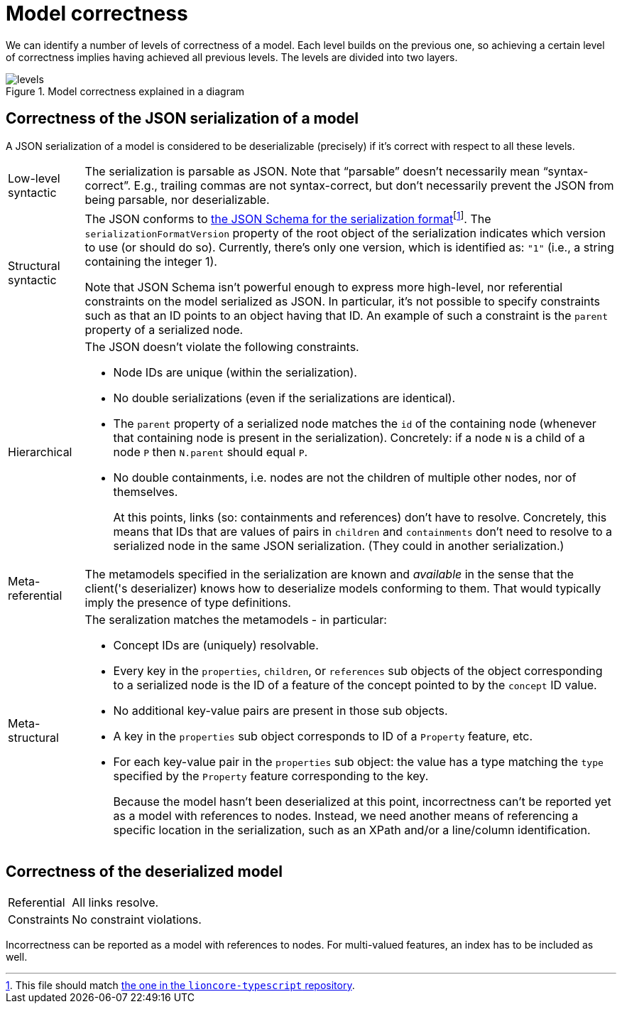= Model correctness

We can identify a number of levels of correctness of a model.
Each level builds on the previous one, so achieving a certain level of correctness implies having achieved all previous levels.
The levels are divided into two layers.

.Model correctness explained in a diagram
image::../resources/correctness-diagrams/levels.svg[]


== Correctness of the JSON serialization of a model

A JSON serialization of a model is considered to be deserializable (precisely) if it's correct with respect to all these levels.

[horizontal]
Low-level syntactic:: The serialization is parsable as JSON.
Note that “parsable” doesn't necessarily mean “syntax-correct”.
E.g., trailing commas are not syntax-correct, but don't necessarily prevent the JSON from being parsable, nor deserializable.

Structural syntactic:: The JSON conforms to link:../schemas/serialization.schema.json[the JSON Schema for the serialization format]footnote:[This file should match link:https://github.com/LIonWeb-org/lioncore-typescript/blob/main/schemas/generic-serialization.schema.json[the one in the `lioncore-typescript` repository].].
The `serializationFormatVersion` property of the root object of the serialization indicates which version to use (or should do so).
Currently, there's only one version, which is identified as: `"1"` (i.e., a string containing the integer 1).
+
Note that JSON Schema isn't powerful enough to express more high-level, nor referential constraints on the model serialized as JSON.
In particular, it's not possible to specify constraints such as that an ID points to an object having that ID.
An example of such a constraint is the `parent` property of a serialized node.

Hierarchical:: The JSON doesn't violate the following constraints.
+
* Node IDs are unique (within the serialization).
* No double serializations (even if the serializations are identical).
* The `parent` property of a serialized node matches the `id` of the containing node (whenever that containing node is present in the serialization).
Concretely: if a node `N` is a child of a node `P` then `N.parent` should equal `P`.
* No double containments, i.e. nodes are not the children of multiple other nodes, nor of themselves.
+
At this points, links (so: containments and references) don't have to resolve.
Concretely, this means that IDs that are values of pairs in `children` and `containments` don't need to resolve to a serialized node in the same JSON serialization.
(They could in another serialization.)

Meta-referential:: The metamodels specified in the serialization are known and _available_ in the sense that the client('s deserializer) knows how to deserialize models conforming to them.
That would typically imply the presence of type definitions.

Meta-structural:: The seralization matches the metamodels - in particular:
+
* Concept IDs are (uniquely) resolvable.
* Every key in the `properties`, `children`, or `references` sub objects of the object corresponding to a serialized node is the ID of a feature of the concept pointed to by the `concept` ID value.
* No additional key-value pairs are present in those sub objects.
* A key in the `properties` sub object corresponds to ID of a `Property` feature, etc.
* For each key-value pair in the `properties` sub object: the value has a type matching the `type` specified by the `Property` feature corresponding to the key.
+
Because the model hasn't been deserialized at this point, incorrectness can't be reported yet as a model with references to nodes.
Instead, we need another means of referencing a specific location in the serialization, such as an XPath and/or a line/column identification.


== Correctness of the deserialized model

[horizontal]
Referential:: All links resolve.
Constraints:: No constraint violations.

Incorrectness can be reported as a model with references to nodes.
For multi-valued features, an index has to be included as well.

